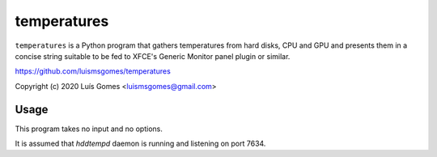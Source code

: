 ==============
 temperatures
==============

``temperatures`` is a Python program that gathers temperatures from hard
disks, CPU and GPU and presents them in a concise string suitable to be
fed to XFCE's Generic Monitor panel plugin or similar.

https://github.com/luismsgomes/temperatures

Copyright (c) 2020 Luís Gomes <luismsgomes@gmail.com>

Usage
-----

This program takes no input and no options.

It is assumed that `hddtempd` daemon is running and listening on port 7634.
